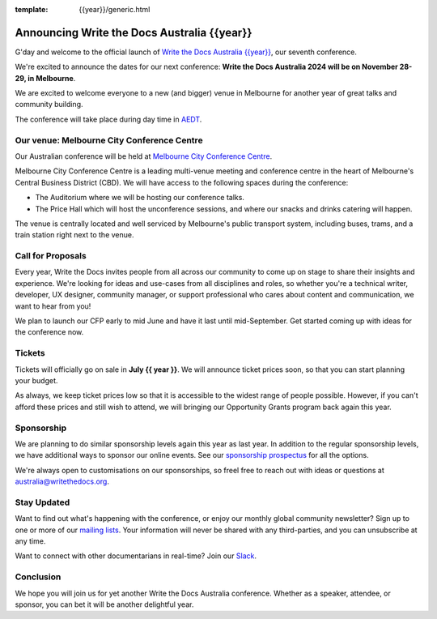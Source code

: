 :template: {{year}}/generic.html

.. post:: May 14, 2024
   :tags: {{shortcode}}-{{year}}, website, tickets

Announcing Write the Docs Australia {{year}}
==============================================

G'day and welcome to the official launch of `Write the Docs Australia {{year}} <https://www.writethedocs.org/conf/australia/{{year}}/>`_,
our seventh conference.

We're excited to announce the dates for our next conference:
**Write the Docs Australia 2024 will be on November 28-29, in Melbourne**.

We are excited to welcome everyone to  a new (and bigger) venue in Melbourne for another year of great talks and community building.

The conference will take place during day time in AEDT_.

.. _AEDT: https://time.is/AEDT

Our venue: Melbourne City Conference Centre
---------------------------------------------

Our Australian conference will be held at `Melbourne City Conference Centre`_. 

.. image:: /_static/conf/images/pics/mccc.jpg

Melbourne City Conference Centre is a leading multi-venue meeting and conference centre in the heart of Melbourne's Central Business District (CBD). 
We will have access to the following spaces during the conference:

* The Auditorium where we will be hosting our conference talks.
* The Price Hall which will host the unconference sessions, and where our snacks and drinks catering will happen.

The venue is centrally located and well serviced by Melbourne's public transport system, including buses, trams, and a train station right next to the venue.

.. _Melbourne City Conference Centre: https://melbourneccc.com.au/

Call for Proposals
-------------------

Every year, Write the Docs invites people from all across our community to come up on stage to share their insights and experience.
We're looking for ideas and use-cases from all disciplines and roles, so whether you're a technical writer, developer, UX designer, community manager, or support professional who cares about content and communication, we want to hear from you!

We plan to launch our CFP early to mid June and have it last until mid-September.
Get started coming up with ideas for the conference now.

Tickets
-------

Tickets will officially go on sale in **July {{ year }}**.
We will announce ticket prices soon, so that you can start planning your budget.

As always, we keep ticket prices low so that it is accessible to the widest range of people possible.
However, if you can't afford these prices and still wish to attend, we will bringing our Opportunity Grants program back again this year.

Sponsorship
-----------

We are planning to do similar sponsorship levels again this year as last year.
In addition to the regular sponsorship levels, we have additional ways to sponsor our online events.
See our `sponsorship prospectus <https://www.writethedocs.org/conf/australia/2024/sponsors/prospectus/>`_ for all the options.

We're always open to customisations on our sponsorships, so freel free to reach out with ideas or questions at australia@writethedocs.org.

Stay Updated
------------

Want to find out what's happening with the conference, or enjoy our monthly global community newsletter?
Sign up to one or more of our `mailing lists <http://eepurl.com/cdWqc5>`_. Your information will never be shared with any third-parties, and you can unsubscribe at any time.

Want to connect with other documentarians in real-time? Join our `Slack <https://writethedocs.org/slack/>`_.

Conclusion
----------

We hope you will join us for yet another Write the Docs Australia conference.
Whether as a speaker, attendee, or sponsor, you can bet it will be another delightful year.
